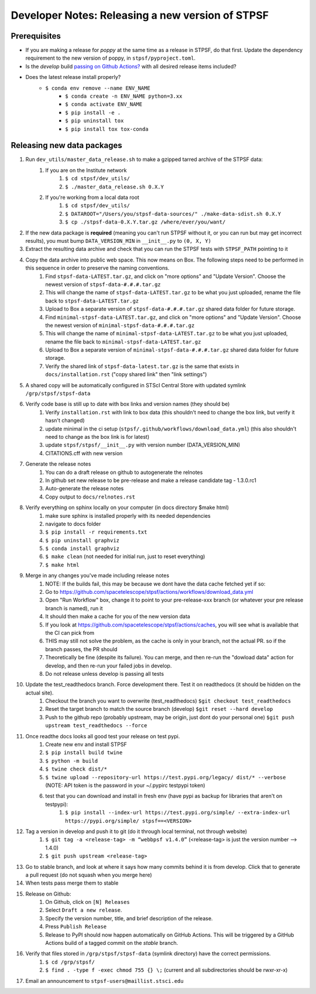 ***************************************************
Developer Notes: Releasing a new version of STPSF
***************************************************

Prerequisites
=============
* If you are making a release for `poppy` at the same time as a release in STPSF, do that first. Update the dependency requirement to the new version of poppy, in ``stpsf/pyproject.toml``.
* Is the `develop` build `passing on Github Actions? <https://github.com/spacetelescope/stpsf/actions>`_ with all desired release items included?
* Does the latest release install properly?
    * ``$ conda env remove --name ENV_NAME``
	* ``$ conda create -n ENV_NAME python=3.xx``
	* ``$ conda activate ENV_NAME``
	* ``$ pip install -e .``
	* ``$ pip uninstall tox``
	* ``$ pip install tox tox-conda``

Releasing new data packages
===========================

#. Run ``dev_utils/master_data_release.sh`` to make a gzipped tarred archive of the STPSF data:
    #. If you are on the Institute network
        #. ``$ cd stpsf/dev_utils/``
        #. ``$ ./master_data_release.sh 0.X.Y``
    #. If you're working from a local data root
        #. ``$ cd stpsf/dev_utils/``
        #. ``$ DATAROOT="/Users/you/stpsf-data-sources/" ./make-data-sdist.sh 0.X.Y``
        #. ``$ cp ./stpsf-data-0.X.Y.tar.gz /where/ever/you/want/``
#. If the new data package is **required** (meaning you can't run STPSF without it, or you can run but may get incorrect results), you must bump ``DATA_VERSION_MIN`` in ``__init__.py`` to ``(0, X, Y)``
#. Extract the resulting data archive and check that you can run the STPSF tests with ``STPSF_PATH`` pointing to it
#. Copy the data archive into public web space. This now means on Box. The following steps need to be performed in this sequence in order to preserve the naming conventions.
    #. Find ``stpsf-data-LATEST.tar.gz``, and click on "more options" and "Update Version".  Choose the newest version of ``stpsf-data-#.#.#.tar.gz``
    #. This will change the name of ``stpsf-data-LATEST.tar.gz`` to be what you just uploaded, rename the file back to ``stpsf-data-LATEST.tar.gz``
    #. Upload to Box a separate version of ``stpsf-data-#.#.#.tar.gz`` shared data folder for future storage.
    #. Find ``minimal-stpsf-data-LATEST.tar.gz``, and click on "more options" and "Update Version".  Choose the newest version of ``minimal-stpsf-data-#.#.#.tar.gz``
    #. This will change the name of ``minimal-stpsf-data-LATEST.tar.gz`` to be what you just uploaded, rename the file back to ``minimal-stpsf-data-LATEST.tar.gz``
    #. Upload to Box a separate version of ``minimal-stpsf-data-#.#.#.tar.gz`` shared data folder for future storage.
    #. Verify the shared link of ``stpsf-data-latest.tar.gz`` is the same that exists in ``docs/installation.rst`` ("copy shared link" then "link settings")
#. A shared copy will be automatically configured in STScI Central Store with updated symlink ``/grp/stpsf/stpsf-data``
#. Verify code base is still up to date with box links and version names (they should be)
    #. Verify ``installation.rst`` with link to box data (this shouldn't need to change the box link, but verify it hasn't changed)
    #. update minimal in the ci setup (``stpsf/.github/workflows/download_data.yml``) (this also shouldn't need to change as the box link is for latest)
    #. update ``stpsf/stpsf/__init__.py`` with version number  (DATA_VERSION_MIN)
    #. CITATIONS.cff with new version
#. Generate the release notes
    #. You can do a draft release on github to autogenerate the relnotes
    #. In github set new release to be pre-release and make a release candidate tag -  1.3.0.rc1
    #. Auto-generate the release notes
    #. Copy output to ``docs/relnotes.rst``
#. Verify everything on sphinx locally on your computer (in docs directory $make html)
    #. make sure sphinx is installed properly with its needed dependencies
    #. navigate to docs folder
    #. ``$ pip install -r requirements.txt``
    #. ``$ pip uninstall graphviz``
    #. ``$ conda install graphviz``
    #. ``$ make clean`` (not needed for initial run, just to reset everything)
    #. ``$ make html``
#. Merge in any changes you've made including release notes
    #. NOTE: If the builds fail, this may be because we dont have the data cache fetched yet if so:
    #. Go to https://github.com/spacetelescope/stpsf/actions/workflows/download_data.yml
    #. Open "Run Workflow" box, change it to point to your pre-release-xxx branch (or whatever your pre release branch is named), run it
    #. It should then make a cache for you of the new version data
    #. If you look at https://github.com/spacetelescope/stpsf/actions/caches, you will see what is available that the CI can pick from
    #. THIS may still not solve the problem, as the cache is only in your branch, not the actual PR.  so if the branch passes, the PR should
    #. Theoretically be fine (despite its failure).  You can merge, and then re-run the "dowload data" action for develop, and then re-run your failed jobs in develop.
    #. Do not release unless develop is passing all tests
#. Update the test_readthedocs branch.  Force development there.  Test it on readthedocs (it should be hidden on the actual site).
    #. Checkout the branch you want to overwrite (test_readthedocs) ``$git checkout test_readthedocs``
    #. Reset the target branch to match the source branch (develop) ``$git reset --hard develop``
    #. Push to the github repo (probably upstream, may be origin, just dont do your personal one) ``$git push upstream test_readthedocs --force``
#. Once readthe docs looks all good test your release on test pypi.
    #. Create new env and install STPSF
    #. ``$ pip install build twine``
    #. ``$ python -m build``
    #. ``$ twine check dist/*``
    #. ``$ twine upload --repository-url https://test.pypi.org/legacy/ dist/* --verbose``  (NOTE: API token is the password in your ~/.pypirc testpypi token)
    #. test that you can download and install in fresh env (have pypi as backup for libraries that aren't on testpypi):
        #. ``$ pip install --index-url https://test.pypi.org/simple/ --extra-index-url https://pypi.org/simple/ stpsf==<VERSION>``
#. Tag a version in develop and push it to git (do it through local terminal, not through website)
    #. ``$ git tag -a <release-tag> -m “webbpsf v1.4.0”`` (<release-tag> is just the version number --> 1.4.0)
    #. ``$ git push upstream <release-tag>``
#. Go to stable branch, and look at where it says how many commits behind it is from develop. Click that to generate a pull request (do not squash when you merge here)
#. When tests pass merge them to stable
#. Release on Github:
    #. On Github, click on ``[N] Releases``
    #. Select ``Draft a new release``.
    #. Specify the version number, title, and brief description of the release.
    #. Press ``Publish Release``
    #. Release to PyPI should now happen automatically on GitHub Actions. This will be triggered by a GitHub Actions build of a tagged commit on the `stable` branch.
#. Verify that files stored in ``/grp/stpsf/stpsf-data`` (symlink directory) have the correct permissions.
    #. ``$ cd /grp/stpsf/``
    #. ``$ find . -type f -exec chmod 755 {} \;`` (current and all subdirectories should be rwxr-xr-x)
#. Email an announcement to ``stpsf-users@maillist.stsci.edu``
